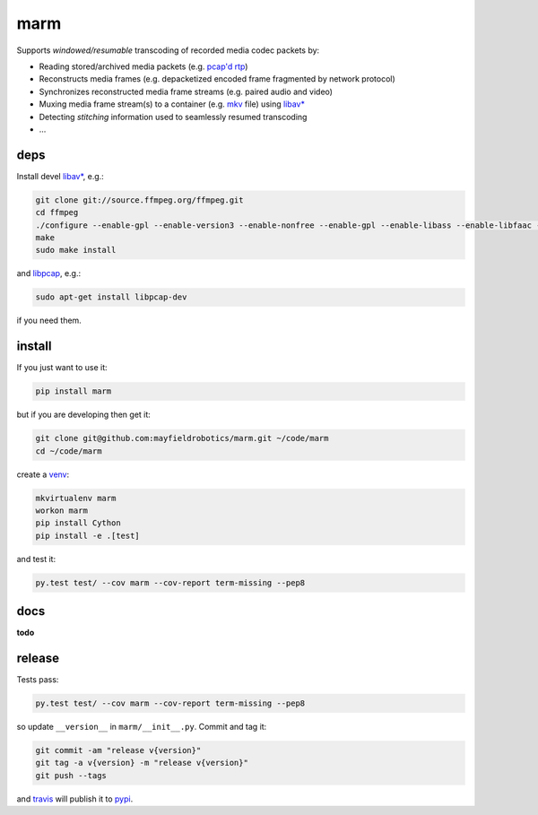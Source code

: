 ====
marm
====

.. image:: https://travis-ci.org/mayfieldrobotics/marm.svg
    :target: https://travis-ci.org/mayfieldrobotics/marm

Supports *windowed/resumable* transcoding of recorded media codec packets by:

- Reading stored/archived media packets (e.g. `pcap'd <http://www.tcpdump.org/pcap.html>`_ `rtp <https://tools.ietf.org/html/rfc3550>`_)
- Reconstructs media frames (e.g. depacketized encoded frame fragmented by network protocol)
- Synchronizes reconstructed media frame streams (e.g. paired audio and video)
- Muxing media frame stream(s) to a container (e.g. `mkv <http://www.matroska.org/>`_ file) using `libav* <http://www.ffmpeg.org/>`_
- Detecting *stitching* information used to seamlessly resumed transcoding
- ...

deps
----

Install devel `libav* <https://www.ffmpeg.org>`_, e.g.:

.. code:: bash

   git clone git://source.ffmpeg.org/ffmpeg.git
   cd ffmpeg
   ./configure --enable-gpl --enable-version3 --enable-nonfree --enable-gpl --enable-libass --enable-libfaac --enable-libfdk-aac --enable-libmp3lame --enable-libopus --enable-libtheora --enable-libvorbis --enable-libvpx --enable-libx264
   make
   sudo make install

and `libpcap <https://github.com/cisco/libsrtp>`_, e.g.:

.. code:: bash

   sudo apt-get install libpcap-dev

if you need them.

install
-------

If you just want to use it:

.. code:: bash

   pip install marm

but if you are developing then get it:

.. code:: bash

   git clone git@github.com:mayfieldrobotics/marm.git ~/code/marm
   cd ~/code/marm
   
create a `venv <https://virtualenv.pypa.io/en/latest/>`_:

.. code:: bash

   mkvirtualenv marm
   workon marm
   pip install Cython
   pip install -e .[test]

and test it:

.. code:: bash

   py.test test/ --cov marm --cov-report term-missing --pep8

docs
----

**todo**

release
-------

Tests pass:

.. code:: bash

   py.test test/ --cov marm --cov-report term-missing --pep8

so update ``__version__`` in ``marm/__init__.py``. Commit and tag it:

.. code:: bash

   git commit -am "release v{version}"
   git tag -a v{version} -m "release v{version}"
   git push --tags

and `travis <https://travis-ci.org/mayfieldrobotics/marm>`_ will publish it to `pypi <https://pypi.python.org/pypi/marm/>`_.
